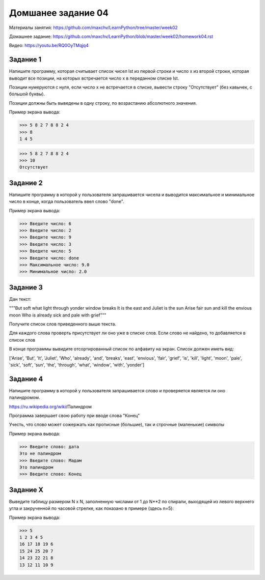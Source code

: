 ===================
Домшанее задание 04
===================

Материалы занятия: https://github.com/maxchv/LearnPython/tree/master/week02

Домашнее задание: https://github.com/maxchv/LearnPython/blob/master/week02/homework04.rst

Видео: https://youtu.be/RQ0OyTMqjq4

Задание 1
---------

Напишите программу, которая считывает список чисел lst из первой строки и число x из второй строки, 
которая выводит все позиции, на которых встречается число x в переданном списке lst.

Позиции нумеруются с нуля, если число x не встречается в списке, вывести строку "Отсутствует" 
(без кавычек, с большой буквы).

Позиции должны быть выведены в одну строку, по возрастанию абсолютного значения.

Пример экрана вывода:

>>> 5 8 2 7 8 8 2 4
>>> 8
1 4 5

>>> 5 8 2 7 8 8 2 4
>>> 10
Отсутствует


Задание 2
---------

Напишите программу в которой у пользователя запрашивается чисела и выводится
максимальное и минимальное число в конце, когда пользователь ввел слово "done". 

Пример экрана вывода:

>>> Введите число: 6
>>> Введите число: 2
>>> Введите число: 9
>>> Введите число: 3
>>> Введите число: 5
>>> Введите число: done
>>> Максимальное число: 9.0
>>> Минимальное число: 2.0

Задание 3
---------

Дан текст:

"""But soft what light through yonder window breaks
It is the east and Juliet is the sun
Arise fair sun and kill the envious moon
Who is already sick and pale with grief"""

Получите список слов приведенного выше текста.

Для каждого слова проверть присутствует ли оно уже в списке слов.
Если слово не найдено, то добавляется в список слов

В конце программы вывидите отсортированный список по алфавиту на экран. 
Список должен иметь вид:

['Arise', 'But', 'It', 'Juliet', 'Who', 'already',
'and', 'breaks', 'east', 'envious', 'fair', 'grief',
'is', 'kill', 'light', 'moon', 'pale', 'sick', 'soft',
'sun', 'the', 'through', 'what', 'window',
'with', 'yonder']

Задание 4
---------

Напишите программу в которой у пользователя запрашивается слово и 
проверяется является ли оно палиндромом.

https://ru.wikipedia.org/wiki/Палиндром

Программа завершает свою работу при вводе слова "Конец"

Учесть, что слово может сожержать как прописные (большие), так и 
строчные (маленькие) символы

Пример экрана вывода:

>>> Введите слово: дата
Это не палиндром
>>> Введите слово: Мадам
Это палиндром
>>> Введите слово: Конец

Задание X
---------

Выведите таблицу размером N x N, заполненную числами от 1 до N**2 по спирали, 
выходящей из левого верхнего угла и закрученной по часовой стрелке, 
как показано в примере (здесь n=5):

Пример экрана вывода:

>>> 5
1 2 3 4 5
16 17 18 19 6
15 24 25 20 7
14 23 22 21 8
13 12 11 10 9